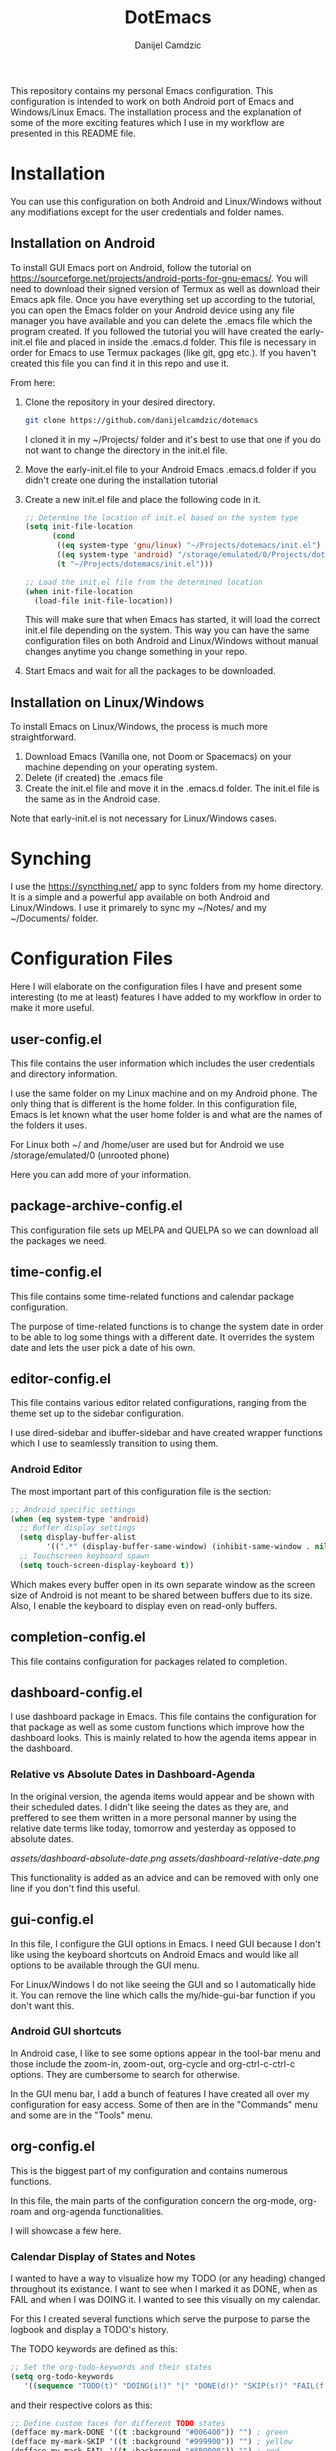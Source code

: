 #+TITLE: DotEmacs
#+AUTHOR: Danijel Camdzic

This repository contains my personal Emacs configuration. This configuration is
intended to work on both Android port of Emacs and Windows/Linux Emacs. The
installation process and the explanation of some of the more exciting features
which I use in my workflow are presented in this README file.

* Installation

You can use this configuration on both Android and Linux/Windows without any
modifiations except for the user credentials and folder names.

** Installation on Android

To install GUI Emacs port on Android, follow the tutorial on
https://sourceforge.net/projects/android-ports-for-gnu-emacs/. You will need to
download their signed version of Termux as well as download their Emacs apk
file. Once you have everything set up according to the tutorial, you can open
the Emacs folder on your Android device using any file manager you have
available and you can delete the .emacs file which the program created. If you
followed the tutorial you will have created the early-init.el file and placed in
inside the .emacs.d folder. This file is necessary in order for Emacs to use
Termux packages (like git, gpg etc.). If you haven't created this file you can
find it in this repo and use it.

From here:

1. Clone the repository in your desired directory.

   #+begin_src bash
   git clone https://github.com/danijelcamdzic/dotemacs
   #+end_src

   I cloned it in my ~/Projects/ folder and it's best to use that one if you do
   not want to change the directory in the init.el file.

2. Move the early-init.el file to your Android Emacs .emacs.d folder if you
   didn't create one during the installation tutorial

3. Create a new init.el file and place the following code in it.

  #+begin_src emacs-lisp
  ;; Determine the location of init.el based on the system type
  (setq init-file-location
        (cond
         ((eq system-type 'gnu/linux) "~/Projects/dotemacs/init.el")
         ((eq system-type 'android) "/storage/emulated/0/Projects/dotemacs/init.el")
         (t "~/Projects/dotemacs/init.el")))

  ;; Load the init.el file from the determined location
  (when init-file-location
    (load-file init-file-location))
  #+end_src

   This will make sure that when Emacs has started, it will load the correct
   init.el file depending on the system. This way you can have the same
   configuration files on both Android and Linux/Windows without manual changes anytime
   you change something in your repo.

4. Start Emacs and wait for all the packages to be downloaded.

** Installation on Linux/Windows

To install Emacs on Linux/Windows, the process is much more straightforward.

1. Download Emacs (Vanilla one, not Doom or Spacemacs) on your machine depending on your operating system.
2. Delete (if created) the .emacs file
3. Create the init.el file and move it in the .emacs.d folder. The init.el file
   is the same as in the Android case.

Note that early-init.el is not necessary for Linux/Windows cases.

* Synching

I use the https://syncthing.net/ app to sync folders from my home directory. It is a simple
and a powerful app available on both Android and Linux/Windows. I use it
primarely to sync my ~/Notes/ and my ~/Documents/ folder.

* Configuration Files

Here I will elaborate on the configuration files I have and present some
interesting (to me at least) features I have added to my workflow in order to
make it more useful.

** user-config.el

This file contains the user information which includes the user credentials and
directory information.

I use the same folder on my Linux machine and on my Android phone. The only
thing that is different is the home folder. In this configuration file, Emacs is
let known what the user home folder is and what are the names of the folders it
uses.

For Linux both ~/ and /home/user are used but for Android we use
/storage/emulated/0 (unrooted phone)

Here you can add more of your information.

** package-archive-config.el

This configuration file sets up MELPA and QUELPA so we can download all the
packages we need.

** time-config.el

This file contains some time-related functions and calendar
package configuration.

The purpose of time-related functions is to change the system date in order to
be able to log some things with a different date. It overrides the system date
and lets the user pick a date of his own.

** editor-config.el

This file contains various editor related configurations, ranging from the theme
set up to the sidebar configuration.

I use dired-sidebar and ibuffer-sidebar and have created wrapper functions which
I use to seamlessly transition to using them.

*** Android Editor

The most important part of this configuration file is the section:

#+begin_src emacs-lisp
;; Android specific settings
(when (eq system-type 'android)
  ;; Buffer display settings
  (setq display-buffer-alist
        '((".*" (display-buffer-same-window) (inhibit-same-window . nil))))
  ;; Touchscreen keyboard spawn
  (setq touch-screen-display-keyboard t))
#+end_src

Which makes every buffer open in its own separate window as the screen size of
Android is not meant to be shared between buffers due to its size. Also, I
enable the keyboard to display even on read-only buffers.

** completion-config.el

This file contains configuration for packages related to completion.

** dashboard-config.el

I use dashboard package in Emacs. This file contains the configuration for that
package as well as some custom functions which improve how the dashboard
looks. This is mainly related to how the agenda items appear in the dashboard.

*** Relative vs Absolute Dates in Dashboard-Agenda

In the original version, the agenda items would appear and be shown with their
scheduled dates. I didn't like seeing the dates as they are, and preffered to see
them written in a more personal manner by using the relative date terms like
today, tomorrow and yesterday as opposed to absolute dates.

[[assets/dashboard-absolute-date.png]]
[[assets/dashboard-relative-date.png]]

This functionality is added as an advice and can be removed with only one line
if you don't find this useful.

** gui-config.el

In this file, I configure the GUI options in Emacs. I need GUI because I don't
like using the keyboard shortcuts on Android Emacs and would like all options to be
available through the GUI menu.

For Linux/Windows I do not like seeing the GUI and so I automatically hide
it. You can remove the line which calls the my/hide-gui-bar function if you don't
want this.

*** Android GUI shortcuts

In Android case, I like to see some options appear in the tool-bar menu and
those include the zoom-in, zoom-out, org-cycle and org-ctrl-c-ctrl-c
options. They are cumbersome to search for otherwise.

In the GUI menu bar, I add a bunch of features I have created all over my
configuration for easy access. Some of then are in the "Commands" menu and some
are in the "Tools" menu.

** org-config.el

This is the biggest part of my configuration and contains numerous functions.

In this file, the main parts of the configuration concern the org-mode,
org-roam and org-agenda functionalities.

I will showcase a few here.

*** Calendar Display of States and Notes

I wanted to have a way to visualize how my TODO (or any heading) changed
throughout its existance. I want to see when I marked it as DONE, when as FAIL
and when I was DOING it. I wanted to see this visually on my calendar.

For this I created several functions which serve the purpose to parse the
logbook and display a TODO's history.

The TODO keywords are defined as this:

#+begin_src emacs-lisp
;; Set the org-todo-keywords and their states
(setq org-todo-keywords
   '((sequence "TODO(t)" "DOING(i!)" "|" "DONE(d!)" "SKIP(s!)" "FAIL(f!)")))
#+end_src

and their respective colors as this:

#+begin_src emacs-lisp
;; Define custom faces for different TODO states
(defface my-mark-DONE '((t :background "#006400")) "") ; green
(defface my-mark-SKIP '((t :background "#999900")) "") ; yellow
(defface my-mark-FAIL '((t :background "#8B0000")) "") ; red
(defface my-mark-DOING '((t :background "#4B0082")) "") ; purple
(defface my-mark-NOTE '((t :background "#006400")) "") ; green (separate calendar)
#+end_src

To visualize the states on the calendar one must simply call the function
my/show-states-in-calendar. It can be used to visualize both habit like TODOs
as well as TODOs which are supposed to be done over a longer period of time.

[[assets/todo-algorithms.png]]
[[assets/calendar-algorithms.png]]
[[assets/todo-gym.png]]
[[assets/calendar-gym.png]]

In the same manner, you can call the my/show-notes-in-calendar and you will see
with green dates all the dates that you have made a note in.

You can even go to the place where the STATE or NOTE was added by clicking on
the calendar date.

*** Org roam tag insertion

There is a function called my/insert-org-roam-nodes-by-tag, which enables you to
insert in the org file all nodes that have certain tags but do not have other
tags you specify.

In the example below, I have called the function to insert all the nodes that
have tag fitness in them and in the example below that one I inserted all that have the
tag fitness but do not have the tag cardio.

[[assets/insert-fitness.png]]
[[assets/insert-fitness-no-cardio.png]]

There are also in here many functions which serve as a wrapper so they can be
called in either the org-agenda buffer or the org file.

** bookmarks-config.el

*** Seamless Bookmark Management on Android and Linux

This file contains bookmark related configuration. I use bookmark+ package and have a
unified bookmark file which works on both Linux and Android. To be able to work
on both Linux and Android I have created custom function which advises the
bookmark-jump function to manipulate the bookmark entry and go to the proper
home directory depending on the system

This way syncthing app can be used to sync the bookmark file and the bookmarks
will be opened seamlessly on both types of systems.

** authorization-config.el

This file contains two package configurations which include auth-sources and
epa.

I use GPG for encrypting my files and I use auth-sources on Emacs to store my
secrets. This is convenient for me as I have my phone and Linux both running the
same configuration and both synced to have the latest files. I use Emacs as my
password manager and I use Emacs as my TOTP manager.

This file contains functions for TOTP and password retrieval. TOTP functions are
taken from the https://github.com/juergenhoetzel/emacs-totp and I followed the
https://www.masteringemacs.org/article/securely-generating-totp-tokens-emacs
tutorial to make this work.

** ai-config.el

This file contains the chatgpt-shell package configuration with small custom
functionality.

The small modificiation is the my/chatgpt-shell-prepend-variables function
which I have written in order to be able to give parameters to org babel chat
gpt block.

This way I can have some python org babel script scrape my file and then send
the results to chatgpt-shell in order for it to provide the answer.

A very simple example is given below:

[[assets/chatgpt-vars.png]]

Make sure to give the API key by calling the  my/set-chatgpt-shell-openai-key function.


